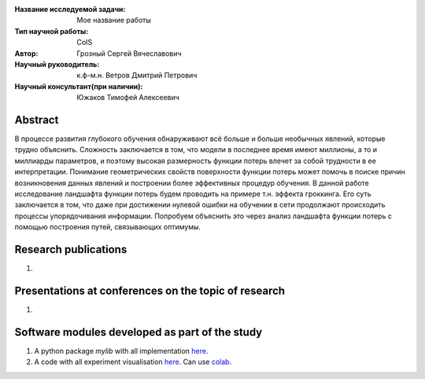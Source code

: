 |test| |codecov| |docs|

.. |test| image:: https://github.com/intsystems/ProjectTemplate/workflows/test/badge.svg
    :target: https://github.com/intsystems/ProjectTemplate/tree/master
    :alt: Test status
    
.. |codecov| image:: https://img.shields.io/codecov/c/github/intsystems/ProjectTemplate/master
    :target: https://app.codecov.io/gh/intsystems/ProjectTemplate
    :alt: Test coverage
    
.. |docs| image:: https://github.com/intsystems/ProjectTemplate/workflows/docs/badge.svg
    :target: https://intsystems.github.io/ProjectTemplate/
    :alt: Docs status


.. class:: center

    :Название исследуемой задачи: Мое название работы
    :Тип научной работы: CoIS
    :Автор: Грозный Сергей Вячеславович
    :Научный руководитель: к.ф-м.н. Ветров Дмитрий Петрович
    :Научный консультант(при наличии): Южаков Тимофей Алексеевич

Abstract
========

В процессе развития глубокого обучения обнаруживают всё больше и больше необычных явлений, которые трудно объяснить. Сложность заключается в том, что модели в последнее время имеют миллионы, а то и миллиарды параметров, и поэтому высокая размерность функции потерь влечет за собой трудности в ее интерпретации. Понимание геометрических свойств поверхности функции потерь может помочь в поиске причин возникновения данных явлений и построении более эффективных процедур обучения. В данной работе исследование ландшафта функции потерь будем проводить на примере т.н. эффекта гроккинга. Его суть заключается в том, что даже при достижении нулевой ошибки на обучении в сети продолжают происходить процессы упорядочивания информации. Попробуем объяснить это через анализ ландшафта функции потерь с помощью построения путей, связывающих оптимумы. 

Research publications
===============================
1. 

Presentations at conferences on the topic of research
================================================
1. 

Software modules developed as part of the study
======================================================
1. A python package *mylib* with all implementation `here <https://github.com/intsystems/ProjectTemplate/tree/master/src>`_.
2. A code with all experiment visualisation `here <https://github.comintsystems/ProjectTemplate/blob/master/code/main.ipynb>`_. Can use `colab <http://colab.research.google.com/github/intsystems/ProjectTemplate/blob/master/code/main.ipynb>`_.
